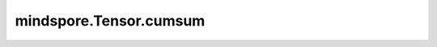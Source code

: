 mindspore.Tensor.cumsum
=======================

.. py:method:: mindspore.Tensor.cumsum(axis=None, dtype=None)

    返回指定轴方向上元素的累加值。

    .. note::
        如果 `dtype` 为 `int8` , `int16` 或 `bool` ，则结果 `dtype` 将提升为 `int32` ，不支持 `int64` 。

    参数：
        - **axis** (int, 可选) - 轴，在该轴方向上的累积和。默认情况下，计算所有元素的累加和。
        - **dtype** (mindspore.dtype, 可选) - 如果未指定参数值，则保持与原始Tensor相同，除非参数值是一个精度小于 `float32` 的整数。在这种情况下，使用 `float32` 。默认值：None。

    返回：
        Tensor。

    异常：
        - **ValueError** - 轴超出范围。